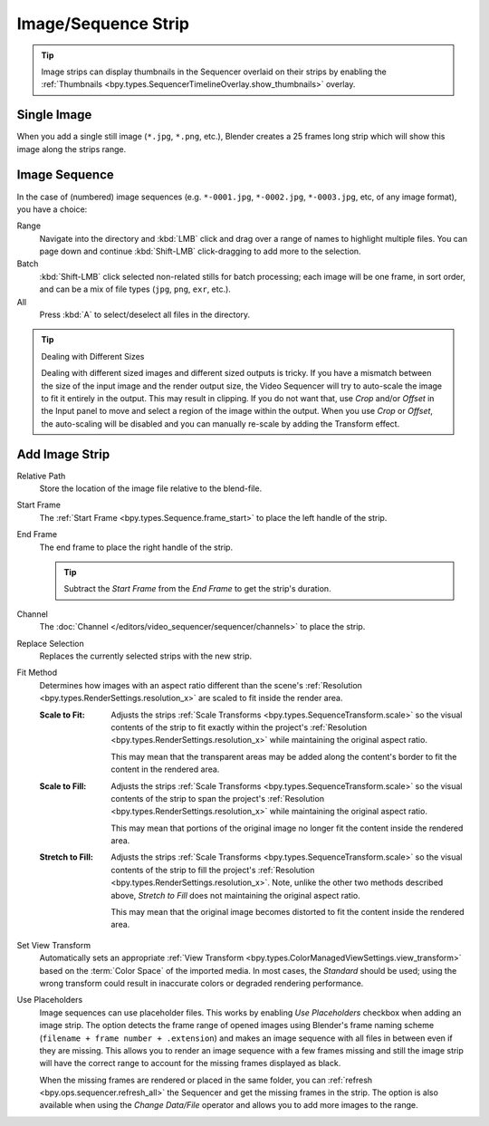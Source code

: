 .. _bpy.types.ImageSequence:

********************
Image/Sequence Strip
********************

.. tip::

   Image strips can display thumbnails in the Sequencer overlaid on their strips
   by enabling the :ref:`Thumbnails <bpy.types.SequencerTimelineOverlay.show_thumbnails>` overlay.


Single Image
============

When you add a single still image (``*.jpg``, ``*.png``, etc.),
Blender creates a 25 frames long strip which will show this image along the strips range.


Image Sequence
==============

In the case of (numbered) image sequences
(e.g. ``*-0001.jpg``, ``*-0002.jpg``, ``*-0003.jpg``, etc, of any image format), you have a choice:

Range
   Navigate into the directory and :kbd:`LMB` click and drag over a range of names to highlight multiple files.
   You can page down and continue :kbd:`Shift-LMB` click-dragging to add more to the selection.
Batch
   :kbd:`Shift-LMB` click selected non-related stills for batch processing; each image will be one frame,
   in sort order, and can be a mix of file types (``jpg``, ``png``, ``exr``, etc.).
All
   Press :kbd:`A` to select/deselect all files in the directory.

.. tip:: Dealing with Different Sizes

   Dealing with different sized images and different sized outputs is tricky.
   If you have a mismatch between the size of the input image and the render output size,
   the Video Sequencer will try to auto-scale the image to fit it entirely in the output.
   This may result in clipping. If you do not want that, use *Crop* and/or *Offset* in the Input
   panel to move and select a region of the image within the output. When you use *Crop* or *Offset*,
   the auto-scaling will be disabled and you can manually re-scale by adding the Transform effect.


.. _bpy.ops.sequencer.image_strip_add:

Add Image Strip
===============

.. reference::

   :Menu:      :menuselection:`Add --> Image/Sequence`

Relative Path
   Store the location of the image file relative to the blend-file.

Start Frame
   The :ref:`Start Frame <bpy.types.Sequence.frame_start>` to place the left handle of the strip.

End Frame
   The end frame to place the right handle of the strip.

   .. tip::

      Subtract the *Start Frame* from the *End Frame* to get the strip's duration.

Channel
   The :doc:`Channel </editors/video_sequencer/sequencer/channels>` to place the strip.

Replace Selection
   Replaces the currently selected strips with the new strip.

Fit Method
   Determines how images with an aspect ratio different than the scene's
   :ref:`Resolution <bpy.types.RenderSettings.resolution_x>` are scaled to fit inside the render area.

   :Scale to Fit:
      Adjusts the strips :ref:`Scale Transforms <bpy.types.SequenceTransform.scale>` so the visual contents of
      the strip to fit exactly within the project's :ref:`Resolution <bpy.types.RenderSettings.resolution_x>`
      while maintaining the original aspect ratio.

      This may mean that the transparent areas may be added
      along the content's border to fit the content in the rendered area.
   :Scale to Fill:
      Adjusts the strips :ref:`Scale Transforms <bpy.types.SequenceTransform.scale>`
      so the visual contents of the strip to span the project's
      :ref:`Resolution <bpy.types.RenderSettings.resolution_x>` while maintaining the original aspect ratio.

      This may mean that portions of the original image no longer fit the content inside the rendered area.
   :Stretch to Fill:
      Adjusts the strips :ref:`Scale Transforms <bpy.types.SequenceTransform.scale>` so the visual contents of
      the strip to fill the project's :ref:`Resolution <bpy.types.RenderSettings.resolution_x>`. Note, unlike
      the other two methods described above, *Stretch to Fill* does not maintaining the original aspect ratio.

      This may mean that the original image becomes distorted to fit the content inside the rendered area.

Set View Transform
   Automatically sets an appropriate :ref:`View Transform <bpy.types.ColorManagedViewSettings.view_transform>`
   based on the :term:`Color Space` of the imported media. In most cases, the *Standard* should be used;
   using the wrong transform could result in inaccurate colors or degraded rendering performance.

Use Placeholders
   Image sequences can use placeholder files.
   This works by enabling *Use Placeholders* checkbox when adding an image strip.
   The option detects the frame range of opened images using Blender's frame naming scheme
   (``filename + frame number + .extension``) and makes an image sequence
   with all files in between even if they are missing.
   This allows you to render an image sequence with a few frames missing and
   still the image strip will have the correct range to account for the missing frames displayed as black.

   When the missing frames are rendered or placed in the same folder,
   you can :ref:`refresh <bpy.ops.sequencer.refresh_all>`
   the Sequencer and get the missing frames in the strip.
   The option is also available when using the *Change Data/File* operator and
   allows you to add more images to the range.
